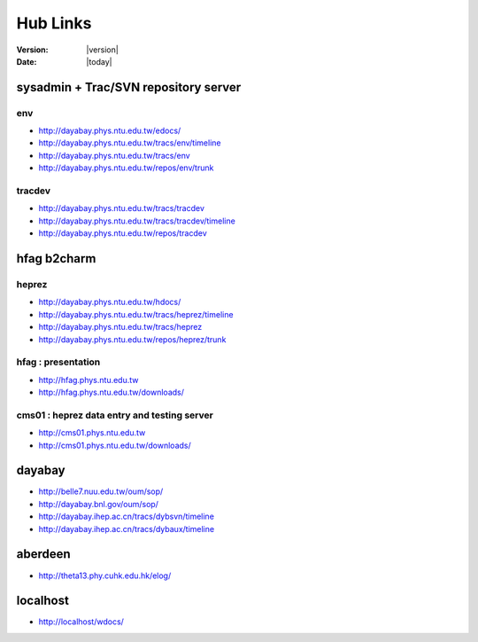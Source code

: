 
==========
Hub Links
==========

:Version: |version|
:Date: |today|


sysadmin + Trac/SVN repository server
=======================================

env
----

* http://dayabay.phys.ntu.edu.tw/edocs/
* http://dayabay.phys.ntu.edu.tw/tracs/env/timeline
* http://dayabay.phys.ntu.edu.tw/tracs/env
* http://dayabay.phys.ntu.edu.tw/repos/env/trunk

tracdev
--------

* http://dayabay.phys.ntu.edu.tw/tracs/tracdev
* http://dayabay.phys.ntu.edu.tw/tracs/tracdev/timeline
* http://dayabay.phys.ntu.edu.tw/repos/tracdev


hfag b2charm 
=============

heprez
-------

* http://dayabay.phys.ntu.edu.tw/hdocs/
* http://dayabay.phys.ntu.edu.tw/tracs/heprez/timeline
* http://dayabay.phys.ntu.edu.tw/tracs/heprez
* http://dayabay.phys.ntu.edu.tw/repos/heprez/trunk

hfag : presentation
--------------------

* http://hfag.phys.ntu.edu.tw
* http://hfag.phys.ntu.edu.tw/downloads/

cms01 : heprez data entry and testing server
--------------------------------------------

* http://cms01.phys.ntu.edu.tw
* http://cms01.phys.ntu.edu.tw/downloads/


dayabay
========

* http://belle7.nuu.edu.tw/oum/sop/
* http://dayabay.bnl.gov/oum/sop/
* http://dayabay.ihep.ac.cn/tracs/dybsvn/timeline
* http://dayabay.ihep.ac.cn/tracs/dybaux/timeline

aberdeen
=========

* http://theta13.phy.cuhk.edu.hk/elog/

localhost
=========

* http://localhost/wdocs/


